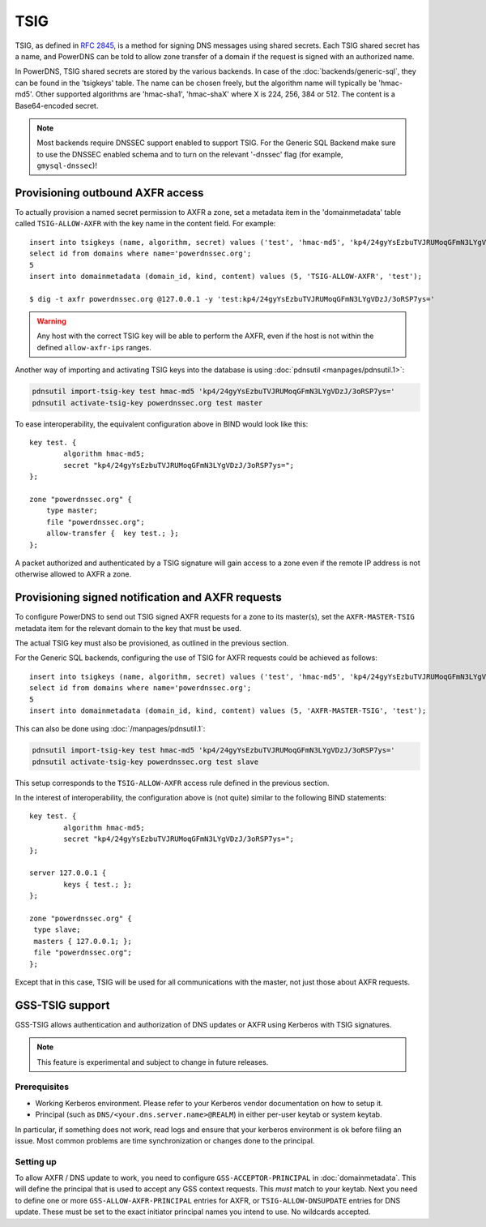 TSIG
====

TSIG, as defined in :rfc:`2845`,
is a method for signing DNS messages using shared secrets. Each TSIG
shared secret has a name, and PowerDNS can be told to allow zone
transfer of a domain if the request is signed with an authorized name.

In PowerDNS, TSIG shared secrets are stored by the various backends. In
case of the :doc:`backends/generic-sql`, they
can be found in the 'tsigkeys' table. The name can be chosen freely, but
the algorithm name will typically be 'hmac-md5'. Other supported
algorithms are 'hmac-sha1', 'hmac-shaX' where X is 224, 256, 384 or 512.
The content is a Base64-encoded secret.

.. note::
  Most backends require DNSSEC support enabled to support TSIG.
  For the Generic SQL Backend make sure to use the DNSSEC enabled schema
  and to turn on the relevant '-dnssec' flag (for example,
  ``gmysql-dnssec``)!

Provisioning outbound AXFR access
---------------------------------

To actually provision a named secret permission to AXFR a zone, set a
metadata item in the 'domainmetadata' table called ``TSIG-ALLOW-AXFR``
with the key name in the content field. For example::

    insert into tsigkeys (name, algorithm, secret) values ('test', 'hmac-md5', 'kp4/24gyYsEzbuTVJRUMoqGFmN3LYgVDzJ/3oRSP7ys=');
    select id from domains where name='powerdnssec.org';
    5
    insert into domainmetadata (domain_id, kind, content) values (5, 'TSIG-ALLOW-AXFR', 'test');

    $ dig -t axfr powerdnssec.org @127.0.0.1 -y 'test:kp4/24gyYsEzbuTVJRUMoqGFmN3LYgVDzJ/3oRSP7ys='

.. warning::
  Any host with the correct TSIG key will be able to perform the AXFR, even
  if the host is not within the defined ``allow-axfr-ips`` ranges.

Another way of importing and activating TSIG keys into the database is using
:doc:`pdnsutil <manpages/pdnsutil.1>`:

.. code-block:: shell

    pdnsutil import-tsig-key test hmac-md5 'kp4/24gyYsEzbuTVJRUMoqGFmN3LYgVDzJ/3oRSP7ys='
    pdnsutil activate-tsig-key powerdnssec.org test master

To ease interoperability, the equivalent configuration above in BIND
would look like this::

    key test. {
            algorithm hmac-md5;
            secret "kp4/24gyYsEzbuTVJRUMoqGFmN3LYgVDzJ/3oRSP7ys=";
    };

    zone "powerdnssec.org" {
        type master;
        file "powerdnssec.org";
        allow-transfer {  key test.; };
    };

A packet authorized and authenticated by a TSIG signature will gain
access to a zone even if the remote IP address is not otherwise allowed
to AXFR a zone.

.. _tsig-provision-signed-notify-axfr:

Provisioning signed notification and AXFR requests
--------------------------------------------------

To configure PowerDNS to send out TSIG signed AXFR requests for a zone
to its master(s), set the ``AXFR-MASTER-TSIG`` metadata item for the
relevant domain to the key that must be used.

The actual TSIG key must also be provisioned, as outlined in the
previous section.

For the Generic SQL backends, configuring the use of TSIG for AXFR
requests could be achieved as follows::

    insert into tsigkeys (name, algorithm, secret) values ('test', 'hmac-md5', 'kp4/24gyYsEzbuTVJRUMoqGFmN3LYgVDzJ/3oRSP7ys=');
    select id from domains where name='powerdnssec.org';
    5
    insert into domainmetadata (domain_id, kind, content) values (5, 'AXFR-MASTER-TSIG', 'test');

This can also be done using
:doc:`/manpages/pdnsutil.1`:

.. code-block:: shell

    pdnsutil import-tsig-key test hmac-md5 'kp4/24gyYsEzbuTVJRUMoqGFmN3LYgVDzJ/3oRSP7ys='
    pdnsutil activate-tsig-key powerdnssec.org test slave

This setup corresponds to the ``TSIG-ALLOW-AXFR`` access rule defined in
the previous section.

In the interest of interoperability, the configuration above is (not
quite) similar to the following BIND statements::

    key test. {
            algorithm hmac-md5;
            secret "kp4/24gyYsEzbuTVJRUMoqGFmN3LYgVDzJ/3oRSP7ys=";
    };

    server 127.0.0.1 {
            keys { test.; };
    };

    zone "powerdnssec.org" {
     type slave;
     masters { 127.0.0.1; };
     file "powerdnssec.org";
    };

Except that in this case, TSIG will be used for all communications with
the master, not just those about AXFR requests.

.. _tsig-gss-tsig:

GSS-TSIG support
----------------

GSS-TSIG allows authentication and authorization of DNS updates or AXFR
using Kerberos with TSIG signatures.

.. note::
  This feature is experimental and subject to change in future releases.

Prerequisites
~~~~~~~~~~~~~

-  Working Kerberos environment. Please refer to your Kerberos vendor
   documentation on how to setup it.
-  Principal (such as ``DNS/<your.dns.server.name>@REALM``) in either
   per-user keytab or system keytab.

In particular, if something does not work, read logs and ensure that
your kerberos environment is ok before filing an issue. Most common
problems are time synchronization or changes done to the principal.

Setting up
~~~~~~~~~~

To allow AXFR / DNS update to work, you need to configure
``GSS-ACCEPTOR-PRINCIPAL`` in
:doc:`domainmetadata`. This will define the
principal that is used to accept any GSS context requests. This *must*
match to your keytab. Next you need to define one or more
``GSS-ALLOW-AXFR-PRINCIPAL`` entries for AXFR, or
``TSIG-ALLOW-DNSUPDATE`` entries for DNS update. These must be set to
the exact initiator principal names you intend to use. No wildcards
accepted.

